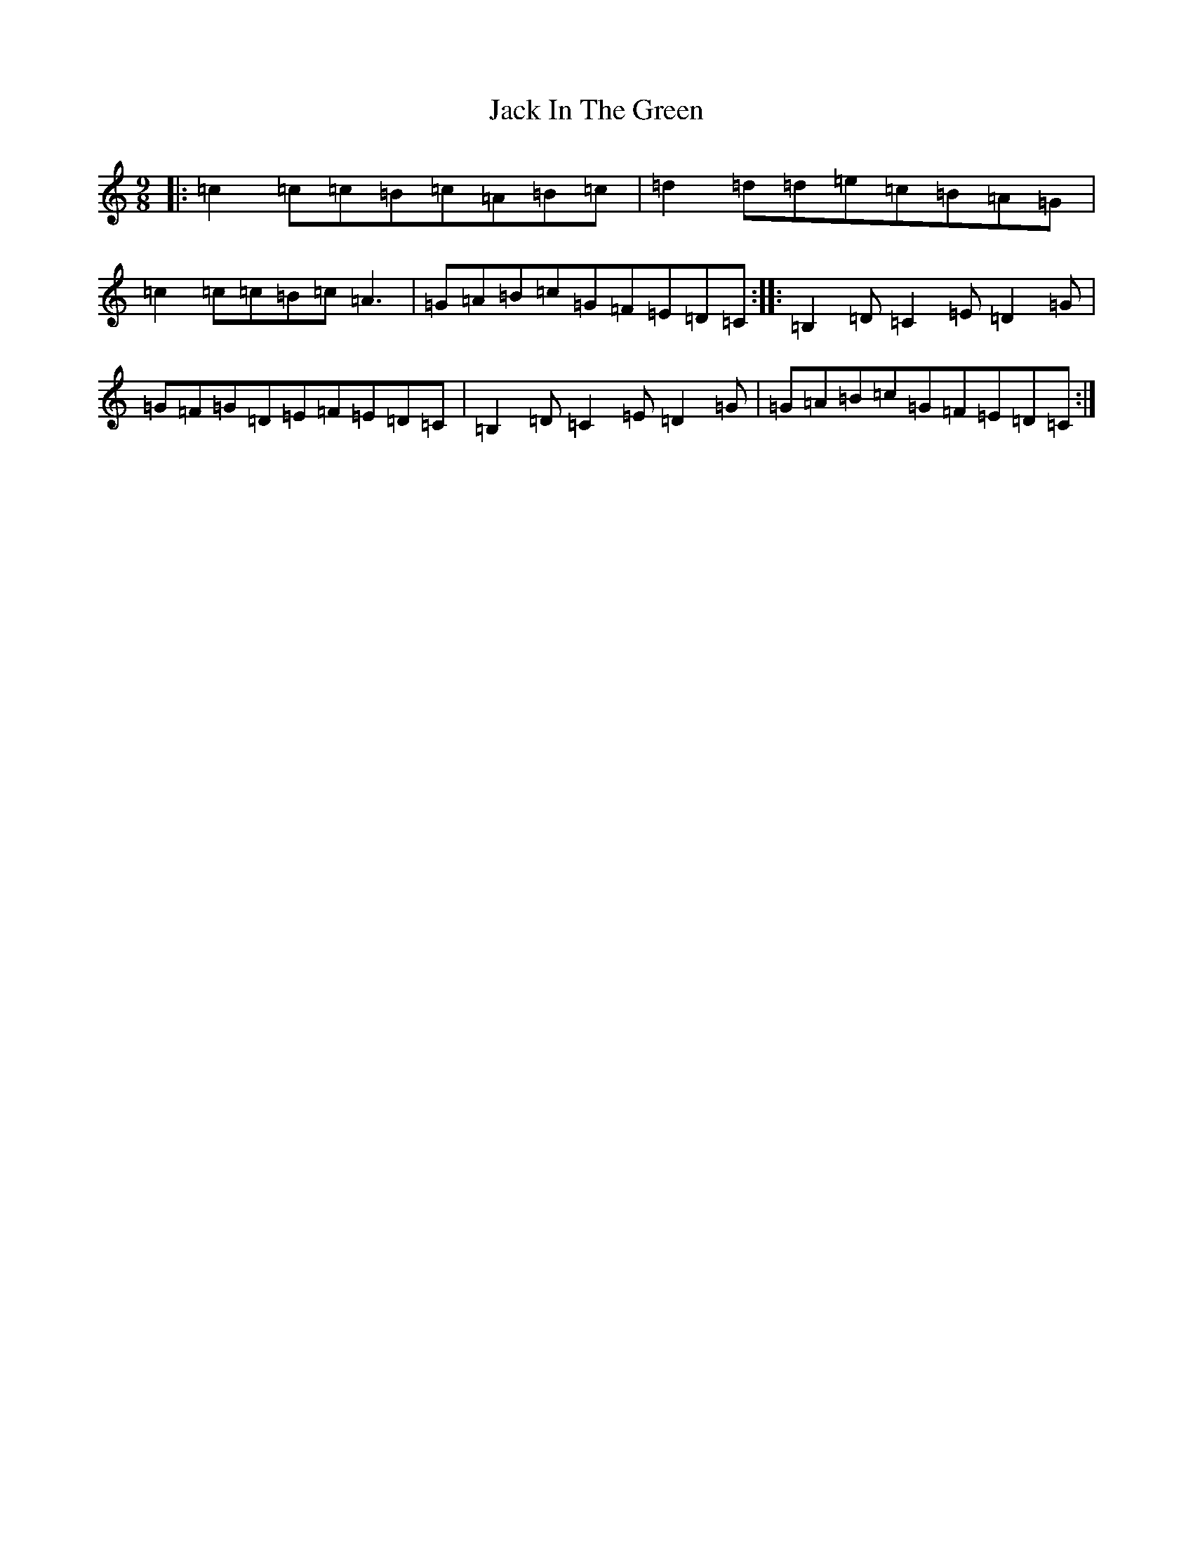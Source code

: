 X: 10071
T: Jack In The Green
S: https://thesession.org/tunes/3688#setting3688
R: slip jig
M:9/8
L:1/8
K: C Major
|:=c2=c=c=B=c=A=B=c|=d2=d=d=e=c=B=A=G|=c2=c=c=B=c=A3|=G=A=B=c=G=F=E=D=C:||:=B,2=D=C2=E=D2=G|=G=F=G=D=E=F=E=D=C|=B,2=D=C2=E=D2=G|=G=A=B=c=G=F=E=D=C:|